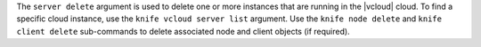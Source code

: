 .. The contents of this file are included in multiple topics.
.. This file describes a command or a sub-command for Knife.
.. This file should not be changed in a way that hinders its ability to appear in multiple documentation sets.


The ``server delete`` argument is used to delete one or more instances that are running in the |vcloud| cloud. To find a specific cloud instance, use the ``knife vcloud server list`` argument. Use the ``knife node delete`` and ``knife client delete`` sub-commands to delete associated node and client objects (if required).

